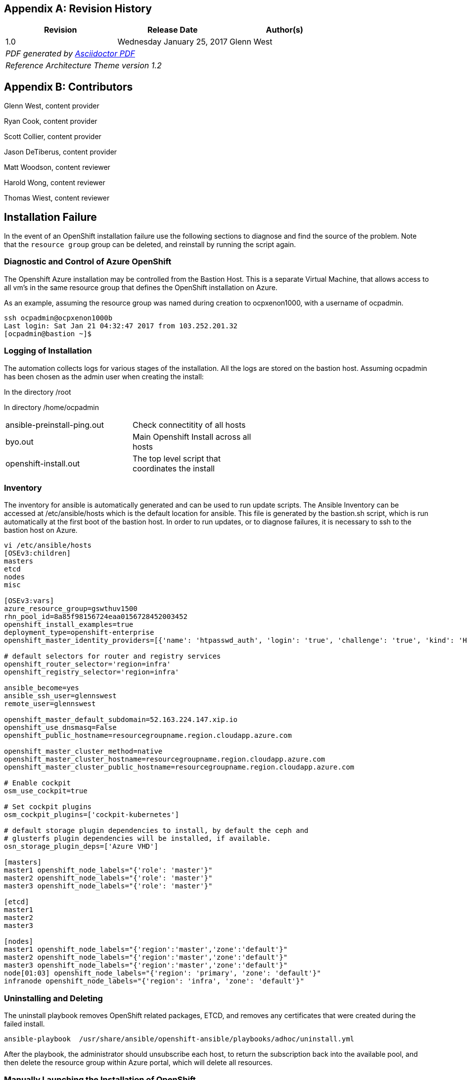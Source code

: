 [appendix]
== Revision History
////
[width="40%",cols="3"]
[frame="none",grid="none"]
|======
|Revision 1.2
Initial Release |
Wednesday April 26, 2017 |
Glenn West
^| PDF generated by Asciidoctor-PDF https://github.com/asciidoctor/asciidoctor-pdf
^| Reference Architecture Theme version 1.0
|======
////
|====
^|Revision ^|Release Date ^|Author(s)

^| 1.0 ^| Wednesday January 25, 2017 ^| Glenn West
3+^.e| PDF generated by https://github.com/asciidoctor/asciidoctor-pdf[Asciidoctor PDF]
3+^.e| Reference Architecture Theme version 1.2
|====

[appendix]
== Contributors

Glenn West, content provider

Ryan Cook, content provider

Scott Collier, content provider

Jason DeTiberus, content provider

Matt Woodson, content reviewer

Harold Wong, content reviewer

Thomas Wiest, content reviewer

//TODO: Just adding a few names for now, will update with addt'l names if needed

[[Installation-Failure]]
== Installation Failure
In the event of an OpenShift installation failure use the following sections to diagnose and
find the source of the problem. Note that the `resource group` group can be deleted, and reinstall by running
the script again.


=== Diagnostic and Control of Azure OpenShift
The Openshift Azure installation may be controlled from the Bastion Host. This is a separate
Virtual Machine, that allows access to all vm's in the same resource group that defines the OpenShift
installation on Azure.

As an example, assuming the resource group was named during creation to ocpxenon1000, with a
username of ocpadmin.

[subs=+quotes]
----
ssh ocpadmin@ocpxenon1000b
Last login: Sat Jan 21 04:32:47 2017 from 103.252.201.32
[ocpadmin@bastion ~]$
----

=== Logging of Installation
The automation collects logs for various stages of the installation. All the logs are
stored on the bastion host.
Assuming ocpadmin has been chosen as the admin user when creating the install:

In the directory /root

In directory /home/ocpadmin
[width="60%"]
|====================================================================================
| ansible-preinstall-ping.out  | Check connectitity of all hosts
| byo.out                      | Main Openshift Install across all hosts
| openshift-install.out        | The top level script that coordinates the install
|====================================================================================



=== Inventory
The inventory for ansible is automatically generated and can be used to run update scripts.
The  Ansible Inventory can be accessed at /etc/ansible/hosts which is the default location
for ansible. This file is generated by the bastion.sh script, which is run automatically
at the first boot of the bastion host. In order to run updates, or to diagnose failures, it is
necessary to ssh to the bastion host on Azure.

----
vi /etc/ansible/hosts
[OSEv3:children]
masters
etcd
nodes
misc

[OSEv3:vars]
azure_resource_group=gswthuv1500
rhn_pool_id=8a85f98156724eaa0156728452003452
openshift_install_examples=true
deployment_type=openshift-enterprise
openshift_master_identity_providers=[{'name': 'htpasswd_auth', 'login': 'true', 'challenge': 'true', 'kind': 'HTPasswdPasswordIdentityProvider', 'filename': '/etc/origin/master/htpasswd'}]

# default selectors for router and registry services
openshift_router_selector='region=infra'
openshift_registry_selector='region=infra'

ansible_become=yes
ansible_ssh_user=glennswest
remote_user=glennswest

openshift_master_default_subdomain=52.163.224.147.xip.io
openshift_use_dnsmasq=False
openshift_public_hostname=resourcegroupname.region.cloudapp.azure.com

openshift_master_cluster_method=native
openshift_master_cluster_hostname=resourcegroupname.region.cloudapp.azure.com
openshift_master_cluster_public_hostname=resourcegroupname.region.cloudapp.azure.com

# Enable cockpit
osm_use_cockpit=true

# Set cockpit plugins
osm_cockpit_plugins=['cockpit-kubernetes']

# default storage plugin dependencies to install, by default the ceph and
# glusterfs plugin dependencies will be installed, if available.
osn_storage_plugin_deps=['Azure VHD']

[masters]
master1 openshift_node_labels="{'role': 'master'}"
master2 openshift_node_labels="{'role': 'master'}"
master3 openshift_node_labels="{'role': 'master'}"

[etcd]
master1
master2
master3

[nodes]
master1 openshift_node_labels="{'region':'master','zone':'default'}"
master2 openshift_node_labels="{'region':'master','zone':'default'}"
master3 openshift_node_labels="{'region':'master','zone':'default'}"
node[01:03] openshift_node_labels="{'region': 'primary', 'zone': 'default'}"
infranode openshift_node_labels="{'region': 'infra', 'zone': 'default'}"


----

=== Uninstalling and Deleting
The uninstall playbook removes OpenShift related packages, ETCD, and removes any certificates that were created during the failed install.

----
ansible-playbook  /usr/share/ansible/openshift-ansible/playbooks/adhoc/uninstall.yml
----

After the playbook, the administrator should unsubscribe each host, to return the subscription back into the available pool,
and then delete the resource group within Azure portal, which will delete all resources.


=== Manually Launching the Installation of OpenShift
The following script, is run automatically to install Openshift. The script can be re-run to diagnose problems.

----
openshift-install.sh
----


// vim: set syntax=asciidoc:
